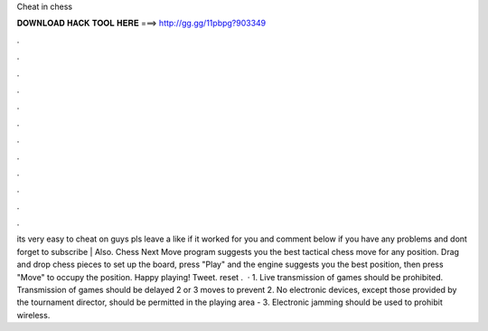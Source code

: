 Cheat in chess

𝐃𝐎𝐖𝐍𝐋𝐎𝐀𝐃 𝐇𝐀𝐂𝐊 𝐓𝐎𝐎𝐋 𝐇𝐄𝐑𝐄 ===> http://gg.gg/11pbpg?903349

.

.

.

.

.

.

.

.

.

.

.

.

its very easy to cheat on  guys pls leave a like if it worked for you and comment below if you have any problems and dont forget to subscribe | Also. Chess Next Move program suggests you the best tactical chess move for any position. Drag and drop chess pieces to set up the board, press "Play" and the engine suggests you the best position, then press "Move" to occupy the position. Happy playing! Tweet. reset .  · 1. Live transmission of games should be prohibited. Transmission of games should be delayed 2 or 3 moves to prevent 2. No electronic devices, except those provided by the tournament director, should be permitted in the playing area - 3. Electronic jamming should be used to prohibit wireless.